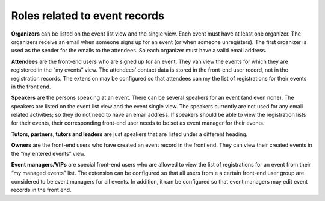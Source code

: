 Roles related to event records
^^^^^^^^^^^^^^^^^^^^^^^^^^^^^^

**Organizers** can be listed on the event list view and the single
view. Each event must have at least one organizer. The organizers
receive an email when someone signs up for an event (or when someone
unregisters). The first organizer is used as the sender for the
emails to the attendees. So each organizer must have a valid email
address.

**Attendees** are the front-end users who are signed up for an event.
They van view the events for which they are registered in the “my
events” view. The attendees’ contact data is stored in the front-end
user record, not in the registration records. The extension may be
configured so that attendees can my the list of registrations for
their events in the front end.

**Speakers** are the persons speaking at an event. There can be
several speakers for an event (and even none). The speakers are listed
on the event list view and the event single view. The speakers
currently are not used for any email related activities; so they do
not need to have an email address. If speakers should be able to view
the registration lists for their events, their corresponding front-end
user needs to be set as event manager for their events.

**Tutors, partners, tutors and leaders** are just speakers that are
listed under a different heading.

**Owners** are the front-end users who have created an event record in
the front end. They can view their created events in the “my entered
events” view.

**Event managers/VIPs** are special front-end users who are allowed to
view the list of registrations for an event from their “my managed
events” list. The extension can be configured so that all users from e
a certain front-end user group are considered to be event managers for
all events. In addition, it can be configured so that event managers
may edit event records in the front end.
